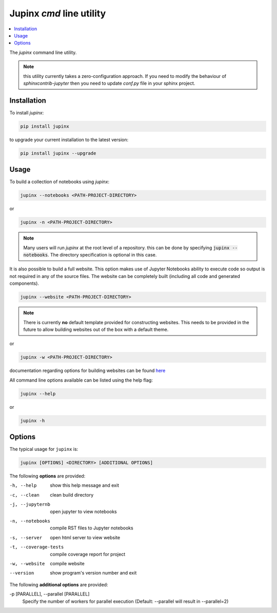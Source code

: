 .. _jupinx:

Jupinx `cmd` line utility
=========================

.. contents::
    :depth: 1
    :local:

The `jupinx` command line utility.

.. note::

    this utility currently takes a zero-configuration approach. If you need
    to modify the behaviour of `sphinxcontrib-jupyter` then you need to update
    `conf.py` file in your sphinx project.

Installation 
------------

To install `jupinx`:

.. code-block:: bash

    pip install jupinx


to upgrade your current installation to the latest version:

.. code-block:: bash
    
    pip install jupinx --upgrade

Usage
-----

To build a collection of notebooks using `jupinx`:

.. code-block:: bash

    jupinx --notebooks <PATH-PROJECT-DIRECTORY>

or

.. code-block:: bash

    jupinx -n <PATH-PROJECT-DIRECTORY>

.. note::

    Many users will run `jupinx` at the root level of a repository.
    this can be done by specifying :code:`jupinx --notebooks`. The
    directory specification is optional in this case. 

It is also possible to build a full website. This option makes
use of Jupyter Notebooks ability to execute code so output is 
not required in any of the source files. The website can be 
completely built (including all code and generated components).

.. code-block:: bash

    jupinx --website <PATH-PROJECT-DIRECTORY>

.. note::

    There is currently **no** default template provided for constructing websites.
    This needs to be provided in the future to allow building websites out of
    the box with a default theme.

or 

.. code-block:: bash

    jupinx -w <PATH-PROJECT-DIRECTORY>

documentation regarding options for building websites can be found 
`here <https://sphinxcontrib-jupyter.readthedocs.io/en/latest/config-extension-html.html>`__

All command line options available can be listed using the help flag:

.. code-block:: bash
    
    jupinx --help

or 

.. code-block:: bash

    jupinx -h

Options
-------

The typical usage for ``jupinx`` is:

.. code-block:: bash

    jupinx [OPTIONS] <DIRECTORY> [ADDITIONAL OPTIONS]

The following **options** are provided:

-h, --help            show this help message and exit
-c, --clean           clean build directory
-j, --jupyternb       open jupyter to view notebooks
-n, --notebooks       compile RST files to Jupyter notebooks
-s, --server          open html server to view website
-t, --coverage-tests  compile coverage report for project
-w, --website         compile website 
--version             show program's version number and exit

The following **additional options** are provided:

-p [PARALLEL], --parallel [PARALLEL]
                    Specify the number of workers for parallel execution 
                    (Default: --parallel will result in --parallel=2)